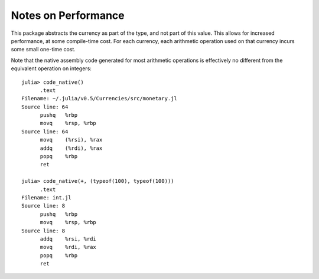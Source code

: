 Notes on Performance
====================

This package abstracts the currency as part of the type, and not part of this
value. This allows for increased performance, at some compile-time cost. For
each currency, each arithmetic operation used on that currency incurs some small
one-time cost.

Note that the native assembly code generated for most arithmetic operations is
effectively no different from the equivalent operation on integers::

  julia> code_native()
  	.text
  Filename: ~/.julia/v0.5/Currencies/src/monetary.jl
  Source line: 64
  	pushq	%rbp
  	movq	%rsp, %rbp
  Source line: 64
  	movq	(%rsi), %rax
  	addq	(%rdi), %rax
  	popq	%rbp
  	ret

  julia> code_native(+, (typeof(100), typeof(100)))
  	.text
  Filename: int.jl
  Source line: 8
  	pushq	%rbp
  	movq	%rsp, %rbp
  Source line: 8
  	addq	%rsi, %rdi
  	movq	%rdi, %rax
  	popq	%rbp
  	ret
